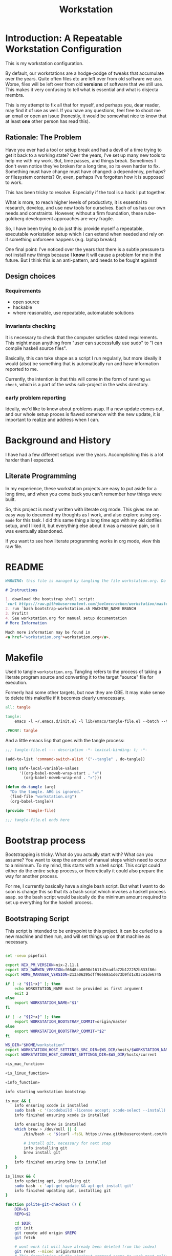 #+PROPERTY: header-args    :comments both
#+OPTIONS: ^:nil ;; let an underscore be an underscore, disable sub-superscripting
#+OPTIONS: timestamp:nil
#+TITLE: Workstation
* Introduction: A Repeatable Workstation Configuration
This is my workstation configuration.

By default, our workstations are a hodge-podge of tweaks that accumulate
over the years. Quite often files etc are left over from old software we use.
Worse, files will be left over from old *versions* of software that we still
use. This makes it very confusing to tell what is essential and what is disjecta
membra.

This is my attempt to fix all that for myself, and perhaps you, dear reader, may
find it of use as well. If you have any questions, feel free to shoot me an
email or open an issue (honestly, it would be somewhat nice to know that at
least *one* other person has read this).
** Rationale: The Problem
Have you ever had a tool or setup break and had a devil of a time trying to get
it back to a working state? Over the years, I've set up many new tools to help
me with my work. But, time passes,
and things break. Sometimes I don't even notice they've broken for a long time,
so its even harder to fix. Something must have change must have changed: a
dependency, perhaps? or filesystem contents?
Or, even, perhaps I've forgotten how it is supposed to work.

This has been tricky to resolve. Especially if the tool is a hack I put
together.

What is more, to reach higher levels of productivty, it is essential to research,
develop, and use new tools for ourselves. Each of us has our own needs and
constraints. However, without a firm foundation, these rube-goldberg development
approaches are very fragile.

So, I have been trying to do just this: provide myself a repeatable, executable
workstation setup which I can extend when needed and rely on if something
unforseen happens (e.g. laptop breaks).

One final point: I've noticed over the years that there is a subtle pressure to
not install new things because I *know* it will cause a problem for me in the
future. But I think this is an anti-pattern, and needs to be fought against!
** Design choices
*** Requirements
- open source
- hackable
- where reasonable, use repeatable, automatable solutions
*** Invariants checking
It is necessary to check that the computer satisfies stated requirements.
This might mean anything from "user can successfully use sudo" to "I can compile
haskell source files".

Basically, this can take shape as a script I run regularly, but more ideally it
would (also) be something that is automatically run and have information
reported to me.

Currently, the intention is that this will come in the form of running ~ws
check~, which is a part of the wshs sub-project in the wshs directory.
*** early problem reporting
Ideally, we'd like to know about problems asap. If a new update comes out, and
our whole setup proces is flawed somehow with the new update, it is important to
realize and address when I can.
* Background and History
I have had a few different setups over the
years. Accomplishing this is a lot harder than I expected.
** Literate Programming
In my experience, these workstation projects are easy to put aside for a long
time, and when you come back you can't remember how things were built.

So, this project is mostly written with literate
org mode. This gives me an easy way to document my thoughts as I work, and also
explore using ~org-mode~ for this task. I did this same thing a long time ago
with my old dotfiles setup, and I liked it, but everything else about it was a
massive pain, so it was eventually abandoned.

If you want to see how literate programming works in org mode, view this raw file.
* README
#+begin_src md :tangle ./README.md  :noweb yes
WARNING: this file is managed by tangling the file workstation.org. Do not edit directly!

# Instructions

1. download the bootstrap shell script:
`curl https://raw.githubusercontent.com/joelmccracken/workstation/master/bin/bootstrap-workstation.sh > bootstrap-workstation.sh`
2. run `bash bootstrap-workstation.sh MACHINE_NAME BRANCH
3. Profit!
4. See workstation.org for manual setup documentation
# More Information

Much more information may be found in
<a href="workstation.org">workstation.org</a>.
#+end_src
* Makefile
Used to tangle ~workstation.org~. Tangling refers to the
process of taking a literate program source and converting it to the target
"source" file for execution.

Formerly had some other targets, but now they are OBE. It may make sense to
delete this makefile if it becomes clearly unnecessary.
#+begin_src makefile :tangle ./Makefile  :noweb yes
all: tangle

tangle:
	emacs -l ~/.emacs.d/init.el -l lib/emacs/tangle-file.el --batch --tangle

.PHONY: tangle
#+end_src
And a little emacs lisp that goes with the tangle process:
#+begin_src emacs-lisp :tangle ./lib/emacs/tangle-file.el
;;; tangle-file.el --- description -*- lexical-binding: t; -*-

(add-to-list 'command-switch-alist '("--tangle" . do-tangle))

(setq safe-local-variable-values
      '((org-babel-noweb-wrap-start . "«")
        (org-babel-noweb-wrap-end . "»")))

(defun do-tangle (arg)
  "Do the tangle. ARG is ignored."
  (find-file "workstation.org")
  (org-babel-tangle))

(provide 'tangle-file)

;;; tangle-file.el ends here
#+end_src
* Bootstrap process
Bootstrapping is tricky. What do you actually start with? What can you assume?
You want to keep the amount of manual steps which need to occur to a minimum.
To my mind, this starts with a shell script.
This script could either do the entire setup process, or
theoretically it could also prepare the way for another process.

For me, I currently basically have a single bash script. But what I want to do
soon is change this so that its a bash script which invokes a haskell process asap.
so the bash script would basically do the minimum amount required to set up
everything for the haskell process.
** Bootstraping Script
This script is intended to be entrypoint to this project. It can be curled to a
new machine and then run, and will set things up on that machine as necessary.
#+begin_src sh :shebang "#!/usr/bin/env bash" :tangle ./bootstrap-workstation.sh :noweb yes

set -xeuo pipefail

export NIX_PM_VERSION=nix-2.11.1
export NIX_DARWIN_VERSION=f6648ca0698d1611d7eadfa72b122252b833f86c
export HOME_MANAGER_VERSION=213a06295dff96668a1d673b9fd1c03ce1de6745

if [ -z "${1+x}" ]; then
    echo WORKSTATION_NAME must be provided as first argument
    exit 2
else
    export WORKSTATION_NAME="$1"
fi

if [ -z "${2+x}" ]; then
    export WORKSTATION_BOOTSTRAP_COMMIT=origin/master
else
    export WORKSTATION_BOOTSTRAP_COMMIT="$2"
fi

WS_DIR="$HOME/workstation"
export WORKSTATION_HOST_SETTINGS_SRC_DIR=$WS_DIR/hosts/$WORKSTATION_NAME
export WORKSTATION_HOST_CURRENT_SETTINGS_DIR=$WS_DIR/hosts/current

«is_mac_function»

«is_linux_function»

«info_function»

info starting workstation bootstrap

is_mac && {
    info ensuring xcode is installed
    sudo bash -c '(xcodebuild -license accept; xcode-select --install) || exit 0'
    info finished ensuring xcode is installed

    info ensuring brew is installed
    which brew > /dev/null || {
        /bin/bash -c "$(curl -fsSL https://raw.githubusercontent.com/Homebrew/install/HEAD/install.sh)"

        # install git, necessary for next step
        info installing git
        brew install git
    }
    info finished ensuring brew is installed
}

is_linux && {
    info updating apt, installing git
    sudo bash -c 'apt-get update && apt-get install git'
    info finished updating apt, installing git
}

function polite-git-checkout () {
    DIR=$1
    REPO=$2

    cd $DIR
    git init
    git remote add origin $REPO
    git fetch

    # wont work (it will have already been deleted from the index)
    git reset --mixed origin/master
    # This formulation of the checkout command seems to work most reliably
    git status -s | grep -E '^ D' | sed -E 's/^ D //' | xargs -n 1 -- git checkout
}

function mv_dir_dated_backup() {
    local THEDIR="$1"
    if test -e "$THEDIR"; then
        mv "$THEDIR" "${THEDIR}-$(date +"%s")"
    fi
}

{
    cd $WS_DIR;
    [[ "$(git remote get-url origin)" == 'git@github.com:joelmccracken/workstation.git' ]]
} || {
    info moving workstation dir to backup location
    mv_dir_dated_backup ~/workstation
    info cloning workstation repo into ~/workstation
    git clone 'https://github.com/joelmccracken/workstation.git'
    cd workstation
    info checking out specific workstation commit $WORKSTATION_BOOTSTRAP_COMMIT
    git checkout $WORKSTATION_BOOTSTRAP_COMMIT
}

source $WS_DIR/lib/shell/funcs.sh

info ensuring dotfiles repo is checked out
{
    cd ~;
    [[ "$(git remote get-url origin)" == 'git@github.com:joelmccracken/dotfiles.git' ]]
} || polite-git-checkout ~ 'https://github.com/joelmccracken/dotfiles.git'
# delete doom directory, temporary solution, eventually need to just remove from this dotfiles dir
rm -rf ~/.doom.d/
info finished ensuring dotfiles repo is checked out

info linking dotfiles that should be symlinked
bash ~/workstation/bin/link-dotfiles.sh -f
info finished linking dotfiles

info setting current host settings directory...
info workstation host settings directory: $WORKSTATION_HOST_SETTINGS_SRC_DIR

if [ -d $WORKSTATION_HOST_SETTINGS_SRC_DIR ]; then
    info setting current host directory to $WORKSTATION_HOST_SETTINGS_SRC_DIR;
    ln -s $WORKSTATION_HOST_SETTINGS_SRC_DIR $WORKSTATION_HOST_CURRENT_SETTINGS_DIR;
else
    echo ERROR $WORKSTATION_HOST_SETTINGS_SRC_DIR does not exist, must exit
    exit 5
fi

info ensuring nix is installed
{ which nix > /dev/null; } || {
    info installing nix
    sh <(curl -L https://releases.nixos.org/nix/$NIX_PM_VERSION/install) --daemon;
}
info finished ensuring nix is installed

export NIX_REMOTE=daemon

info setting up nix.conf
(sudo bash -c 'mkdir -p /etc/nix; cat > /etc/nix/nix.conf') <<-EOF
trusted-public-keys = cache.nixos.org-1:6NCHdD59X431o0gWypbMrAURkbJ16ZPMQFGspcDShjY= hydra.iohk.io:f/Ea+s+dFdN+3Y/G+FDgSq+a5NEWhJGzdjvKNGv0/EQ=
substituters = https://cache.nixos.org https://cache.iog.io
experimental-features = nix-command flakes
trusted-users = root $(whoami) runner
build-users-group = nixbld
# END OF /etc/nix/nix.conf
EOF


function restart_linux_daemon() {
    sudo systemctl restart nix-daemon.service;
}

function restart_mac_daemon() {
    set +e
    sudo launchctl unload /Library/LaunchDaemons/org.nixos.nix-daemon.plist
    sudo launchctl load /Library/LaunchDaemons/org.nixos.nix-daemon.plist
    set -e
}

is_mac && {
    info macos detected, restarting nix-daemon
    restart_mac_daemon
    info finished restarting nix-daemon
}

is_linux && {
    info restarting nix-daemon via systemctl
    restart_linux_daemon
    info finished restarting nix-daemon via systemctl
}

NIX_DAEMON_PATH='/nix/var/nix/profiles/default/etc/profile.d/nix-daemon.sh'
cat $NIX_DAEMON_PATH
if [[ -e "$NIX_DAEMON_PATH" ]]; then
    set +u
    source "$NIX_DAEMON_PATH";
    set -u
fi;

is_linux && {
    sudo ~/workstation/bin/enable-passwordless-sudo.sh
    sudo apt-get update
}

is_mac && {
    info installing darwin-nix
    cd $WS_DIR
    nix-build https://github.com/LnL7/nix-darwin/archive/${NIX_DARWIN_VERSION}.tar.gz -A installer
    ./result/bin/darwin-installer

    nix build --extra-experimental-features "nix-command flakes" \
        ~/workstation\#darwinConfigurations.${WORKSTATION_NAME}.system
    ./result/sw/bin/darwin-rebuild switch --flake ~/workstation#${WORKSTATION_NAME}

    rm -rf ./result
    info finished installing darwin-nix
}

export NIX_PATH=$HOME/.nix-defexpr/channels:/nix/var/nix/profiles/per-user/root/channels${NIX_PATH:+:$NIX_PATH}
nix-channel --add https://github.com/nix-community/home-manager/archive/${HOME_MANAGER_VERSION}.tar.gz home-manager
nix-channel --update
export HOME_MANAGER_BACKUP_EXT=old

nix-shell '<home-manager>' -A install

set +u
# evaluating this with set -u will cause an unbound variable error
source $HOME/.nix-profile/etc/profile.d/hm-session-vars.sh
set -u

«home_manager_flake_switch_function»
home_manager_flake_switch

set +u
# evaluating this with set -u will cause an unbound variable error
source $HOME/.nix-profile/etc/profile.d/hm-session-vars.sh
set -u

echo "building the 'ws' script"
cd  ~/workstation/wshs
nix build --no-link -L .#"wshs:exe:bww" .#"wshs:exe:ws"
echo "running the 'ws install' process"
$(nix path-info .#"wshs:exe:ws")/bin/ws install -m "$WORKSTATION_NAME";
echo "'ws install' process completed"

set +e
echo "Running final installs (install)"
if is_linux; then
    echo "is linux, installing ripgrep, fdfind, etc via apt";
    time sudo apt-get install ripgrep fd-find zsh make libtool libvterm-dev;
    echo "done running final installs";
else
    echo "linux not detected, no final installs necessary";
fi

# why is bash so cryptic
if [ ! -z "${BW_CLIENTID+x}" ] && \
   [ ! -z "${BW_CLIENTSECRET+x}" ] && \
   [ ! -z "${WS_BW_MASTER_PASS+x}" ]; then
    info variables requried to run bww force-sync are set, running
    if [ ! -d ~/secrets ]; then
        mkdir ~/secrets;
    fi
    # overwriting anything that was previously in the file
    echo "${WS_BW_MASTER_PASS}" > ~/secrets/bw_pass
    bw login --apikey
    bw_unlock
    bw sync
else
    info variables required to run bww force sync are MISSING, skipping
fi

cat <<-EOF
Success! However, there are some remaining manual set up steps required.
«manual-setup-instructions»
EOF
#+end_src
** Bootstrapping Components
*** Helper Functions
**** is_mac
Detects if is running on a mac.

#+NAME: is_mac_function
#+begin_src sh
function is_mac() {
    [[ "$(uname)" == 'Darwin' ]]
}
#+end_src
**** is_linux
Detects if running on linux
#+NAME: is_linux_function
#+begin_src sh
function is_linux() {
    [[ "$(uname)" == 'Linux' ]]
}
#+end_src
**** info
A simple function for logging.
#+NAME: info_function
#+begin_src sh
function info() {
    echo "INFO ========= $(date) $@"
}
#+end_src
***
* Nix components
** Home Manager
I use home manager as the primary method for installing and configuring software
*** flake-world equivalent to home-manager 'switch'
The pre-flake way of using home manager had a ~home-manager switch~ command
which would build and then activate the next home manager generation. This is
the flake "equivalent". Having it as a shell command makes it easier to run.
#+begin_src sh :shebang "#!/usr/bin/env bash" :tangle ./bin/home-manager-flake-switch.sh :noweb yes
«home_manager_flake_switch_function»
home_manager_flake_switch

#+end_src
#+NAME: home_manager_flake_switch_function
#+begin_src shell
function home_manager_flake_switch() {
    nix build --no-link ~/workstation/#homeConfigurations.${WORKSTATION_NAME}.$(whoami).activationPackage
    "$(nix path-info ~/workstation/#homeConfigurations.${WORKSTATION_NAME}.$(whoami).activationPackage)"/activate
}
#+end_src
* Post-bootstrap setup
* Manual installation and setup
#+NAME: manual-setup-instructions
#+begin_src org
There are unfortunately a number of things need to install and set up
manually:
- lastpass firefox extension
- vimium-ff etension
- dropbox
- icloud
- slack
- spotify
- install haskell language server in ~/bin (or somwewhere else?) for hls

These are the settings I use for slack:
- accessibility then at bottom changbe up arrow to move focus to last message
- advanced
  - when in markdown block backticks, enter should do a newline
  - format messages with markup

mac settings
- enable screen sharing, _not_ remote management
- enable remote login
- configure hammerspoon
  - open it
  - enable accessability settings
  - launch at login
#+end_src

* System update process
this is still incomplete, but some things I think
- fetch ~/worksation and ~, if can clealy rebase, do so
- run any other kind of "sync"
- on macos, run darwin-rebuild
- run home-manager switch
- run bww sync
* System "check"
I need to have a process to check that system is OK.
* Utilities
** Passwordless sudo
Occasionally, sudo is extremely annoying. Having to type "sudo" in the middle of a nix-darwin rebuild really interrupts the flow. So here are a couple of scripts
to toggle passwordless sudo.
#+begin_src sh :tangle ./bin/enable-passwordless-sudo.sh :shebang "#!/usr/bin/env bash"
set -eo pipefail

if [[ -z "$SUDO_USER" ]]; then
    echo ERROR: run as sudo
    exit 1
fi

TEMPFILE=$(mktemp)

cat > $TEMPFILE <<EOF
$SUDO_USER  ALL=(ALL) NOPASSWD: ALL
EOF

visudo -c $TEMPFILE

mv $TEMPFILE /etc/sudoers.d/me-passwordless-sudo
#+end_src

#+begin_src sh :tangle ./bin/disable-passwordless-sudo.sh :shebang "#!/usr/bin/env bash"
set -euo pipefail

rm /etc/sudoers.d/me-passwordless-sudo
#+end_src
** library of shell functions
#+begin_src sh :tangle ./lib/shell/funcs.sh :shebang "#!/usr/bin/env bash" :noweb yes

«is_mac_function»

«is_linux_function»

«info_function»

# unlocks bitwarden, so that the `bw` program can access the bitwarden database.
«bw_unlock_function»

#+end_src

* Bitwarden and personal secrets
I have a script to set up and download various "private" information.
for various reasons I've decided to try bitwarden for this, but
out of the box bitwarden doesn't really do what I need it to.

This restores SSH keys to my local computer.
These can't be in git, and really they are essential for any meaningfully
complete workstation setup.
** bw_unlock bash function
The ~bw_unlock~ function sets the ~BW_SESSION~ environment variable in the
current shell process, which is required in order to query the bitwarden
password database.
#+NAME: bw_unlock_function
#+begin_src sh
bw_unlock () {
    # authtenticates bitwarden for this shell session only
    export BW_SESSION=`bw unlock --passwordfile ~/secrets/bw_pass --raw`;
}
#+end_src
* Machine profiles
*** glamdring/
*** anduril/
*** aeglos/
*** ci/
* Testing
** test.sh
At this point in time, this test actually checks very little, but what it DOES check
is things that indicate that everything went right. Specifically, checking the doom version means
emacs, doom, and the whole doom setup process worked out.

I plan to move this to a Haskell project at some point, probably do it with hspec instead.
Or maybe that bats testing library. We'll see.
#+begin_src sh :tangle ./test/test.sh :shebang "#!/usr/bin/env bash" :noweb yes
set -euox pipefail

set +u
# evaluating this with set -u will cause an unbound variable error
source $HOME/.nix-profile/etc/profile.d/hm-session-vars.sh
set -u

function assert_input() {
  local label=$1
  local expected=$2
  local actual
  read actual

  if [[ "$expected" == "$actual" ]]; then
    echo "$label is correct"
  else
    echo "$label is not correct, found '$actual', expected '$expected'"
    exit 1
  fi
}

echo "RUNNING TESTS"

EMACS_PATH=~/.nix-profile/bin/emacs
# emacs
if [ -x "$EMACS_PATH" ]; then
    echo found emacs
else
    echo EMACS NOT FOUND
    exit 1
fi

$EMACS_PATH -Q --batch --eval '(progn (princ emacs-version) (terpri))' | {
  read actual
  if [[ "$actual" == "27.1" || "$actual" == "27.2" || "$actual" == "28.1" || "$actual" == "28.2" ]]; then
    echo "emacs version is correct"
  else
    echo "emacs version is not correct, found '$actual', expected 27.1, 27.2, 28.1, or 28.2"
    exit 1
  fi
}


$EMACS_PATH -l ~/.emacs.d/init.el --batch --eval '(progn (princ doom-version) (terpri))' | {
  read actual;
  if [[ "$actual" == "21.12.0-alpha" || "$actual" == "3.0.0-dev" || "$actual" == "3.0.0-pre" ]]; then
    echo "doom version is correct"
  else
    echo "doom version is not correct, found '$actual', expected 21.12.0-alpha, 3.0.0-dev, or 3.0.0-pre"
    exit 1
  fi
}

if $EMACS_PATH -l ~/.emacs.d/init.el --batch --eval "(progn (require 'vterm-module nil t))"; then
  echo "emacs is able to load vterm-module, so vterm-module is compiled and ready to go";
else
  echo "error: emacs was not able to load vterm-module";
  exit 1
fi

echo "TESTS COMPLETE"
#+end_src
** Github Actions CI
Importantly, github CI support macos environments.

Daily build to ensure that potential problems get caught (NB: I have had issues
where a working setup no longer worked due to bit rot, which would have been
caught with a regular build like this).

I am running up close to maximum execution time, so very likely I will need to
refactor/come up with some other way to do this.
#+begin_src yaml :tangle ./.github/workflows/test.yml :noweb yes
name: CI

on:
  push:
  schedule:
  - cron: '0 0 * * *'  # every day at midnight

jobs:
  build:
    strategy:
      matrix:
        os:
        # - macos-10.15
        - macos-latest
        - ubuntu-latest
    runs-on: ${{ matrix.os }}
    steps:
    - uses: actions/checkout@v3

    - name: Run a one-line script
      env:
        BW_CLIENTID: ${{ secrets.BW_CLIENTID }}
        BW_CLIENTSECRET: ${{ secrets.BW_CLIENTSECRET }}
        WS_BW_MASTER_PASS: ${{ secrets.WS_BW_MASTER_PASS }}
      run: ./test/ci.sh
#+end_src
** The environment setup script
To run CI, we have a script which, thankfully, basically mirrors the install instructions.

Importantly, this does a LOT of things, such as install nix, home-manager, etc, and eventually runs
the test script.
#+begin_src sh :tangle ./test/ci.sh :shebang "#!/usr/bin/env bash" :noweb yes

set -xeuo pipefail

# env # are there environment variables where I can get the commit sha?

cd ~

if [ "$GITHUB_SHA" == "" ]; then
    WORKSTATION_BOOTSTRAP_COMMIT=master
else
    WORKSTATION_BOOTSTRAP_COMMIT="$GITHUB_SHA"
fi

curl https://raw.githubusercontent.com/joelmccracken/workstation/$WORKSTATION_BOOTSTRAP_COMMIT/bootstrap-workstation.sh > bootstrap-workstation.sh

echo BEGINNING INITIAL INSTALL

# disable native compilation, too slow for CI
export DOOM_DISABLE_NATIVE_COMPILE=true

if [ "$RUNNER_OS" == "macOS" ]; then
    bash bootstrap-workstation.sh ci-macos $WORKSTATION_BOOTSTRAP_COMMIT
else
    bash bootstrap-workstation.sh ci-ubuntu $WORKSTATION_BOOTSTRAP_COMMIT
fi

echo INSTALL PROCESS COMPLETE, TESTING

bash ~/workstation/test/test.sh
#+end_src
* TODO tasks
- [ ] there are lots of weird little things that have accumulated in
  bootstrap-workstation.sh; try to clean some of them up
  - many things in bootstrap-workstation.sh should also become helper scripts in bin
- [ ] create mechanism to run for updating workstations
  - download updates to master branch of dotfiles and workstation
  - run nix stuffs when appropriate
  - maybe do bww sync?
- [ ] move various code not in workstation.org into this file
  - machine settings for each machine in workstation/hosts
  - bww
  - the ws code
  - possibly content from wssh
- [ ] finish filling in the numerous incomplete sections of prose in this document
- [ ] experiment with seeing if I can use home manager to set nix.conf
    I currently have two ways that I set up the nix.config file: via darwin nix and
    shell script. debian/ubuntu doesn't have anything anything like darwin-nix, so
    if I want to get rid of the duplicate method, home manager might work. seems
    that home manager supports this:
    https://nix-community.github.io/home-manager/options.html#opt-nix.settings
  documenting
- [ ] devise method to prevent committing manually-edited target files
  - git pre-commit-hook?
  - github action CI that runs tangle, checks for differences
- [ ] rebuild my personal laptop once all of this is stable
- [ ] port test/test.sh into wshs/haskell
- [ ] laptop-state-checking script/features
  - ensure secrets/bw_pass exists
  - ensure other secrets are there
    - check that no new secrets need to be synced
      - if any secrets have changed, list the changes
  - check if can access/ssh/etc into some other machines
  - check for updates on ~workstation origin
  - checks for nix (~nix store verify --all~ and ~nix-doctor~)
  - check for brew updates/state and presence of brew executable
    - brew doctor?
  - check reddup state
  - check for various execuables I care about
    - (e.g. each thing specifially installed)
    - haskell language server versions
  - check for any changes/differences in ~/
- [ ] setup hammerspoon, and especially spacehammer
- [ ] rebuild belthronding/my cloud machine
  - (has had lots of manual hacking)
- [ ] build nixos sever on gandi
- [ ] document various components of bww sync
  - how it works
  - how to use it
** quick planning for server config needs
(in rough order need to complete, to get to server-config phase of project)
goal is to get ready to provision/set up nixos cloud machines
1. [ ] use bww to sync/restore secrets on workstations
2. [ ] create a new host for nixos server
3. [ ] create script to sync updates from changes to workstation and dotfiles
   - does something like https://nixos.wiki/wiki/NixOps help?
4. [ ] figure out way to run update script on hosts that need it.
5. [ ] experiement with https://docs.hercules-ci.com/arion/ for running
   nextcloud (most urgent cloud service I want to use)
6. [ ] set up "intelligent" s3 bucket for
* COMMENT Local Variables
# Local Variables:
# org-babel-noweb-wrap-start: "«"
# org-babel-noweb-wrap-end: "»"
# End:
